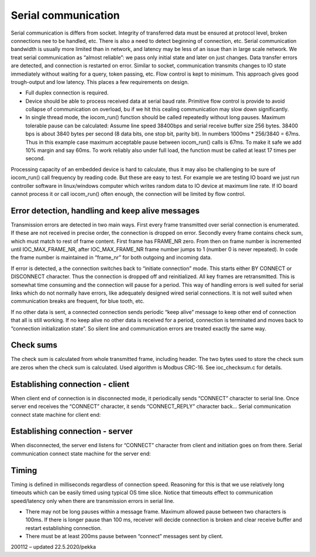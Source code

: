 ﻿Serial communication
=======================
Serial communication is differs from socket. Integrity of transferred data must be ensured at protocol 
level, broken connections nee to be handled, etc. There is also a need to detect beginning of connection, etc.
Serial communication bandwidth is usually more limited than in network, and latency may be less of an issue
than in large scale network. We treat serial communication as “almost reliable”: we pass only initial state 
and later on just changes. Data transfer errors are detected, and connection is restarted on error. 
Similar to socket, communication transmits changes to IO state immediately without waiting for a query, 
token passing, etc. Flow control is kept to minimum. This approach gives good trough-output and low latency. 
This places a few requirements on design.

* Full duplex connection is required. 
* Device should be able to process received data at serial baud rate. Primitive flow control is provide to
  avoid collapse of communication on overload, bu if we hit this cealing communication may slow down significantly.
* In single thread mode, the iocom_run() function should be called repeatedly without long pauses. Maximum 
  tolerable pause can be calculated: Assume line speed 38400bps and serial receive buffer size 256 bytes. 
  38400 bps is about 3840 bytes per second (8 data bits, one stop bit, parity bit).
  In numbers 1000ms * 256/3840 = 67ms. Thus in this example case maximum acceptable pause between iocom_run() 
  calls is 67ms. To make it safe we add 10% margin and say 60ms. To work reliably also under full load, 
  the function must be called at least 17 times per second.  

Processing capacity of an embedded device is hard to calculate, thus it may also be challenging to be sure 
of iocom_run() call frequency by reading code. But these are easy to test. For example we are testing 
IO board we just run controller software in linux/windows computer which writes random data to IO device 
at maximum line rate. If IO board cannot process it or call iocom_run() often enough, the connection 
will be limited by flow control.

Error detection, handling and keep alive messages
**************************************************
Transmission errors are detected in two main ways. First every frame transmitted over serial connection 
is enumerated. If these are not received in precise order, the connection is dropped on error. 
Secondly every frame contains check sum, which must match to rest of frame content. First frame has 
FRAME_NR zero. From then on frame number is incremented until IOC_MAX_FRAME_NR, after IOC_MAX_FRAME_NR 
frame number jumps to 1 (number 0 is never repeated). In code the frame number is maintained in “frame_nr” 
for both outgoing and incoming data. 

If error is detected, a the connection switches back to “initiate connection” mode. This starts either
BY CONNECT or DISCONNECT character. Thus the connection is dropped off and reinitialized. All key frames 
are retransmitted. This is somewhat time consuming and the connection will pause for a period. 
This way of handling errors is well suited for serial links which do not normally have errors, 
like adequately designed wired serial connections. It is not well suited when communication breaks 
are frequent, for blue tooth, etc. 

If no other data is sent, a connected connection sends periodic “keep alive” message to keep other end
of connection that all is still working. If no keep alive no other data is received for a period, 
connection is terminated and moves back to “connection initialization state”. So silent line and 
communication errors are treated exactly the same way.

Check sums
**********
The check sum is calculated from whole transmitted frame, including header. The two bytes used to store
the check sum are zeros when the check sum is calculated. Used algorithm is Modbus CRC-16. 
See ioc_checksum.c for details.

Establishing connection - client
*********************************
When client end of connection is in disconnected mode, it periodically sends “CONNECT” character to 
serial line. Once server end receives the “CONNECT” character, it sends “CONNECT_REPLY” character 
back... Serial communication connect state machine for client end:


Establishing connection - server
*********************************
When disconnected, the server end listens for “CONNECT” character from client and initiation goes 
on from there. Serial communication connect state machine for the server end:


Timing
*************
Timing is defined in milliseconds regardless of connection speed. Reasoning for this is that we use
relatively long timeouts which can be easily timed using typical OS time slice. Notice that timeouts
effect to communication speed/latency only when there are transmission errors in serial line. 

* There may not be long pauses within a message frame. Maximum allowed pause between two characters 
  is 100ms. If there is longer pause than 100 ms, receiver will decide connection is broken and clear
  receive buffer and restart establishing connection.
* There must be at least 200ms pause between “connect” messages sent by client. 


200112 – updated 22.5.2020/pekka

